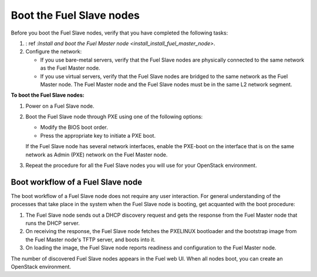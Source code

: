 .. _install_boot_nodes:

Boot the Fuel Slave nodes
~~~~~~~~~~~~~~~~~~~~~~~~~

Before you boot the Fuel Slave nodes, verify that you have completed
the following tasks:

#. : ref :`Install and boot the Fuel Master node <install_install_fuel_master_node>`.

#. Configure the network:

   * If you use bare-metal servers, verify that the Fuel Slave nodes are
     physically connected to the same network as the Fuel Master node.

   * If you use virtual servers, verify that the Fuel Slave nodes
     are bridged to the same network as the Fuel Master node.
     The Fuel Master node and the Fuel Slave nodes must be in
     the same L2 network segment.

**To boot the Fuel Slave nodes:**

#. Power on a Fuel Slave node.

#. Boot the Fuel Slave node through PXE using one of the following options:

   * Modify the BIOS boot order.
   * Press the appropriate key to initiate a PXE boot.

   If the Fuel Slave node has several network interfaces, enable the PXE-boot
   on the interface that is on the same network as Admin (PXE) network on
   the Fuel Master node.

#. Repeat the procedure for all the Fuel Slave nodes you will use for your
   OpenStack environment.

Boot workflow of a Fuel Slave node
----------------------------------

The boot workflow of a Fuel Slave node does not require any user interaction.
For general understanding of the processes that take place in the system when
the Fuel Slave node is booting, get acquanted with the boot procedure:

#. The Fuel Slave node sends out a DHCP discovery request and gets the response
   from the Fuel Master node that runs the DHCP server.

#. On receiving the response, the Fuel Slave node fetches the PXELINUX
   bootloader and the bootstrap image from the Fuel Master node's TFTP
   server, and boots into it.

#. On loading the image, the Fuel Slave node reports readiness and
   configuration to the Fuel Master node.

The number of discovered Fuel Slave nodes appears in the Fuel web UI.
When all nodes boot, you can create an OpenStack environment.

.. seealso::

   - : ref : `create-env-ug`

